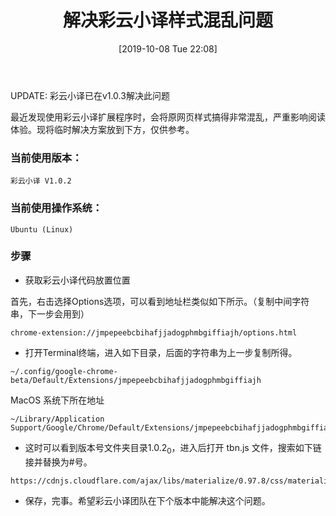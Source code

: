 #+TITLE: 解决彩云小译样式混乱问题
#+DATE: [2019-10-08 Tue 22:08]

UPDATE: 彩云小译已在v1.0.3解决此问题

最近发现使用彩云小译扩展程序时，会将原网页样式搞得非常混乱，严重影响阅读体验。现将临时解决方案放到下方，仅供参考。

*** 当前使用版本：
#+BEGIN_EXAMPLE
彩云小译 V1.0.2 
#+END_EXAMPLE

*** 当前使用操作系统：
#+BEGIN_EXAMPLE
Ubuntu (Linux)
#+END_EXAMPLE

*** 步骤
+ 获取彩云小译代码放置位置
首先，右击选择Options选项，可以看到地址栏类似如下所示。（复制中间字符串，下一步会用到）
#+BEGIN_EXAMPLE
chrome-extension://jmpepeebcbihafjjadogphmbgiffiajh/options.html
#+END_EXAMPLE

+ 打开Terminal终端，进入如下目录，后面的字符串为上一步复制所得。
#+BEGIN_EXAMPLE
~/.config/google-chrome-beta/Default/Extensions/jmpepeebcbihafjjadogphmbgiffiajh
#+END_EXAMPLE

MacOS 系统下所在地址
#+BEGIN_EXAMPLE
~/Library/Application Support/Google/Chrome/Default/Extensions/jmpepeebcbihafjjadogphmbgiffiajh/1.0.2_0
#+END_EXAMPLE

+ 这时可以看到版本号文件夹目录1.0.2_0，进入后打开 tbn.js 文件，搜索如下链接并替换为#号。
#+BEGIN_EXAMPLE
https://cdnjs.cloudflare.com/ajax/libs/materialize/0.97.8/css/materialize.min.css
#+END_EXAMPLE

+ 保存，完事。希望彩云小译团队在下个版本中能解决这个问题。





